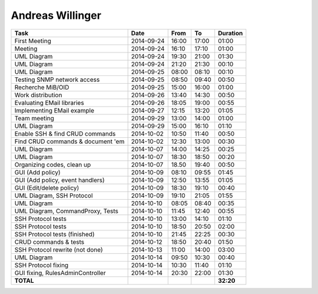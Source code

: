 Andreas Willinger
=================

================================= ========== ===== ===== =========
Task                              Date       From  To    Duration
================================= ========== ===== ===== =========
First Meeting                     2014-09-24 16:00 17:00   01:00
Meeting                           2014-09-24 16:10 17:10   01:00
UML Diagram                       2014-09-24 19:30 21:00   01:30
UML Diagram                       2014-09-24 21:20 21:30   00:10
UML Diagram                       2014-09-25 08:00 08:10   00:10
Testing SNMP network access       2014-09-25 08:50 09:40   00:50
Recherche MiB/OID                 2014-09-25 15:00 16:00   01:00
Work distribution                 2014-09-26 13:40 14:30   00:50
Evaluating EMail libraries        2014-09-26 18:05 19:00   00:55
Implementing EMail example        2014-09-27 12:15 13:20   01:05
Team meeting                      2014-09-29 13:00 14:00   01:00
UML Diagram                       2014-09-29 15:00 16:10   01:10
Enable SSH & find CRUD commands   2014-10-02 10:50 11:40   00:50
Find CRUD commands & document 'em 2014-10-02 12:30 13:00   00:30
UML Diagram                       2014-10-07 14:00 14:25   00:25
UML Diagram                       2014-10-07 18:30 18:50   00:20
Organizing codes, clean up        2014-10-07 18.50 19:40   00:50
GUI (Add policy)                  2014-10-09 08:10 09:55   01:45
GUI (Add policy, event handlers)  2014-10-09 12:50 13:55   01:05
GUI (Edit/delete policy)          2014-10-09 18:30 19:10   00:40
UML Diagram, SSH Protocol         2014-10-09 19:10 21:05   01:55
UML Diagram                       2014-10-10 08:05 08:40   00:35
UML Diagram, CommandProxy, Tests  2014-10-10 11:45 12:40   00:55
SSH Protocol tests                2014-10-10 13:00 14:10   01:10
SSH Protocol tests                2014-10-10 18:50 20:50   02:00
SSH Protocol tests (finished)     2014-10-10 21:45 22:25   00:30
CRUD commands & tests             2014-10-12 18:50 20:40   01:50
SSH Protocol rewrite (not done)   2014-10-13 11:00 14:00   03:00
UML Diagram                       2014-10-14 09:50 10:30   00:40
SSH Protocol fixing               2014-10-14 10:30 11:40   01:10
GUI fixing, RulesAdminController  2014-10-14 20:30 22:00   01:30
**TOTAL**                                                **32:20**
================================= ========== ===== ===== =========